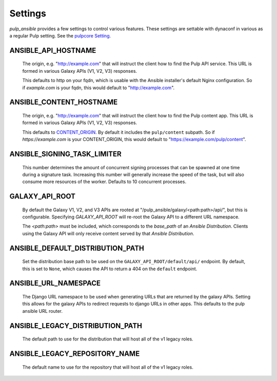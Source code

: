 Settings
========

`pulp_ansible` provides a few settings to control various features. These settings are settable
with dynaconf in various as a regular Pulp setting. See the `pulpcore Setting <https://docs.
pulpproject.org/en/3.0/nightly/installation/configuration.html#configuration>`_.


ANSIBLE_API_HOSTNAME
^^^^^^^^^^^^^^^^^^^^
   The origin, e.g. "http://example.com" that will instruct the client how to find the Pulp API
   service. This URL is formed in various Galaxy APIs (V1, V2, V3) responses.

   This defaults to http on your fqdn, which is usable with the Ansible installer's default Nginx
   configuration. So if `example.com` is your fqdn, this would default to "http://example.com".


ANSIBLE_CONTENT_HOSTNAME
^^^^^^^^^^^^^^^^^^^^^^^^

   The origin, e.g. "http://example.com" that will instruct the client how to find the Pulp content
   app. This URL is formed in various Galaxy APIs (V1, V2, V3) responses.

   This defaults to `CONTENT_ORIGIN <https://docs.pulpproject.org/pulpcore/settings.html?#content-origin>`_.
   By default it includes the ``pulp/content`` subpath. So if `https://example.com` is your
   CONTENT_ORIGIN, this would default to "https://example.com/pulp/content".


ANSIBLE_SIGNING_TASK_LIMITER
^^^^^^^^^^^^^^^^^^^^^^^^^^^^

   This number determines the amount of concurrent signing processes that can be spawned at one time
   during a signature task. Increasing this number will generally increase the speed of the task, but
   will also consume more resources of the worker. Defaults to 10 concurrent processes.


GALAXY_API_ROOT
^^^^^^^^^^^^^^^

   By default the Galaxy V1, V2, and V3 APIs are rooted at
   "/pulp_ansible/galaxy/<path:path>/api/", but this is configurable. Specifying `GALAXY_API_ROOT`
   will re-root the Galaxy API to a different URL namespace.

   The `<path:path>` must be included, which corresponds to the `base_path` of an
   `Ansible Distribution`. Clients using the Galaxy API will only receive content served by that
   `Ansible Distribution`.


ANSIBLE_DEFAULT_DISTRIBUTION_PATH
^^^^^^^^^^^^^^^^^^^^^^^^^^^^^^^^^

   Set the distribution base path to be used on the ``GALAXY_API_ROOT/default/api/`` endpoint.
   By default, this is set to ``None``, which causes the API to return a 404 on the ``default``
   endpoint.


ANSIBLE_URL_NAMESPACE
^^^^^^^^^^^^^^^^^^^^^

   The Django URL namespace to be used when generating URLs that are returned by the galaxy
   APIs. Setting this allows for the galaxy APIs to redirect requests to django URLs in other apps.
   This defaults to the pulp ansible URL router.


ANSIBLE_LEGACY_DISTRIBUTION_PATH
^^^^^^^^^^^^^^^^^^^^^^^^^^^^^^^^

  The default path to use for the distribution that will host all of the v1 legacy roles.


ANSIBLE_LEGACY_REPOSITORY_NAME
^^^^^^^^^^^^^^^^^^^^^^^^^^^^^^

  The default name to use for the repository that will host all of the v1 legacy roles.
